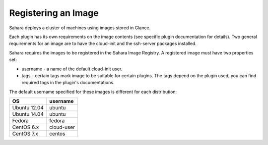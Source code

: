 Registering an Image
====================

Sahara deploys a cluster of machines using images stored in Glance.

Each plugin has its own requirements on the image contents (see specific plugin
documentation for details). Two general requirements for an image are to have
the cloud-init and the ssh-server packages installed.

Sahara requires the images to be registered in the Sahara Image Registry.
A registered image must have two properties set:

* username - a name of the default cloud-init user.
* tags - certain tags mark image to be suitable for certain plugins. The tags
  depend on the plugin used, you can find required tags in the plugin's
  documentations.

The default username specified for these images is different
for each distribution:

+--------------+------------+
| OS           | username   |
+==============+============+
| Ubuntu 12.04 | ubuntu     |
+--------------+------------+
| Ubuntu 14.04 | ubuntu     |
+--------------+------------+
| Fedora       | fedora     |
+--------------+------------+
| CentOS 6.x   | cloud-user |
+--------------+------------+
| CentOS 7.x   | centos     |
+--------------+------------+
